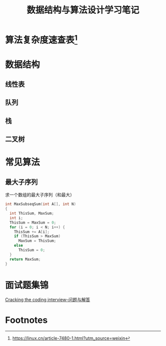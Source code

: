 #+STARTUP: overview
#+STARTUP: hidestars
#+TITLE: 数据结构与算法设计学习笔记
#+OPTIONS:    H:3 num:nil toc:t \n:nil ::t |:t ^:t -:t f:t *:t tex:t d:(HIDE) tags:not-in-toc
#+HTML_HEAD: <link rel="stylesheet" title="Standard" href="css/worg.css" type="text/css" />

* 算法复杂度速查表[fn:1]

* 数据结构

** 线性表

** 队列

** 栈

** 二叉树

* 常见算法
** 最大子序列
   求一个数组的最大子序列（和最大）
   #+BEGIN_SRC c
     int MaxSubseqSum(int A[], int N)
     {
       int ThisSum, MaxSum;
       int i;
       ThisSum = MaxSum = 0;
       for (i = 0; i < N; i++) {
         ThisSum += A[i];
         if (ThisSum > MaxSum)
           MaxSum = ThisSum;
         else
           ThisSum = 0;
       }
       return MaxSum;
     }
   #+END_SRC

* 面试题集锦
[[http://www.hawstein.com/posts/ctci-solutions-contents.html][Cracking the coding interview--问题与解答]]
* Footnotes

[fn:1] https://linux.cn/article-7480-1.html?utm_source=weixin
